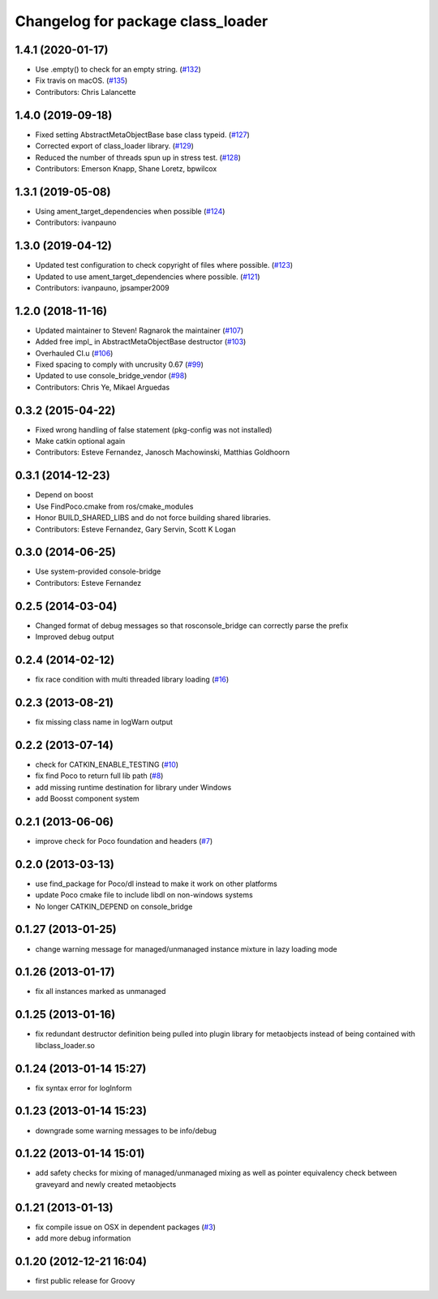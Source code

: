 ^^^^^^^^^^^^^^^^^^^^^^^^^^^^^^^^^^
Changelog for package class_loader
^^^^^^^^^^^^^^^^^^^^^^^^^^^^^^^^^^

1.4.1 (2020-01-17)
------------------
* Use .empty() to check for an empty string. (`#132 <https://github.com/ros/class_loader/issues/132>`_)
* Fix travis on macOS. (`#135 <https://github.com/ros/class_loader/issues/135>`_)
* Contributors: Chris Lalancette

1.4.0 (2019-09-18)
------------------
* Fixed setting AbstractMetaObjectBase base class typeid. (`#127 <https://github.com/nuclearsandwich/class_loader/issues/127>`_)
* Corrected export of class_loader library. (`#129 <https://github.com/nuclearsandwich/class_loader/issues/129>`_)
* Reduced the number of threads spun up in stress test. (`#128 <https://github.com/nuclearsandwich/class_loader/issues/128>`_)
* Contributors: Emerson Knapp, Shane Loretz, bpwilcox

1.3.1 (2019-05-08)
------------------
* Using ament_target_dependencies when possible (`#124 <https://github.com/ros/class_loader/issues/124>`_)
* Contributors: ivanpauno

1.3.0 (2019-04-12)
------------------
* Updated test configuration to check copyright of files where possible. (`#123 <https://github.com/ros/class_loader/issues/123>`_)
* Updated to use ament_target_dependencies where possible. (`#121 <https://github.com/ros/class_loader/issues/121>`_)
* Contributors: ivanpauno, jpsamper2009

1.2.0 (2018-11-16)
------------------
* Updated maintainer to Steven! Ragnarok the maintainer (`#107 <https://github.com/ros/class_loader/issues/107>`_)
* Added free impl\_ in AbstractMetaObjectBase destructor (`#103 <https://github.com/ros/class_loader/issues/103>`_)
* Overhauled CI.u (`#106 <https://github.com/ros/class_loader/issues/106>`_)
* Fixed spacing to comply with uncrusity 0.67 (`#99 <https://github.com/ros/class_loader/issues/99>`_)
* Updated to use console_bridge_vendor (`#98 <https://github.com/ros/class_loader/issues/98>`_)
* Contributors: Chris Ye, Mikael Arguedas

0.3.2 (2015-04-22)
------------------
* Fixed wrong handling of false statement (pkg-config was not installed)
* Make catkin optional again
* Contributors: Esteve Fernandez, Janosch Machowinski, Matthias Goldhoorn

0.3.1 (2014-12-23)
------------------
* Depend on boost
* Use FindPoco.cmake from ros/cmake_modules
*  Honor BUILD_SHARED_LIBS and do not force building shared libraries.
* Contributors: Esteve Fernandez, Gary Servin, Scott K Logan

0.3.0 (2014-06-25)
------------------
* Use system-provided console-bridge
* Contributors: Esteve Fernandez

0.2.5 (2014-03-04)
------------------
* Changed format of debug messages so that rosconsole_bridge can correctly parse the prefix
* Improved debug output

0.2.4 (2014-02-12)
------------------
* fix race condition with multi threaded library loading (`#16 <https://github.com/ros/class_loader/issues/16>`_)

0.2.3 (2013-08-21)
------------------
* fix missing class name in logWarn output

0.2.2 (2013-07-14)
------------------
* check for CATKIN_ENABLE_TESTING (`#10 <https://github.com/ros/class_loader/issues/10>`_)
* fix find Poco to return full lib path (`#8 <https://github.com/ros/class_loader/issues/8>`_)
* add missing runtime destination for library under Windows
* add Boosst component system

0.2.1 (2013-06-06)
------------------
* improve check for Poco foundation and headers (`#7 <https://github.com/ros/class_loader/issues/7>`_)

0.2.0 (2013-03-13)
------------------
* use find_package for Poco/dl instead to make it work on other platforms
* update Poco cmake file to include libdl on non-windows systems
* No longer CATKIN_DEPEND on console_bridge

0.1.27 (2013-01-25)
-------------------
* change warning message for managed/unmanaged instance mixture in lazy loading mode

0.1.26 (2013-01-17)
-------------------
* fix all instances marked as unmanaged

0.1.25 (2013-01-16)
-------------------
* fix redundant destructor definition being pulled into plugin library for metaobjects instead of being contained with libclass_loader.so

0.1.24 (2013-01-14 15:27)
-------------------------
* fix syntax error for logInform

0.1.23 (2013-01-14 15:23)
-------------------------
* downgrade some warning messages to be info/debug

0.1.22 (2013-01-14 15:01)
-------------------------
* add safety checks for mixing of managed/unmanaged mixing as well as pointer equivalency check between graveyard and newly created metaobjects

0.1.21 (2013-01-13)
-------------------
* fix compile issue on OSX in dependent packages (`#3 <https://github.com/ros/class_loader/issues/3>`_)
* add more debug information

0.1.20 (2012-12-21 16:04)
-------------------------
* first public release for Groovy

